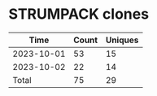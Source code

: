 * STRUMPACK clones
|       Time |   Count | Uniques |
|------------+---------+---------|
| 2023-10-01 |      53 |      15 |
| 2023-10-02 |      22 |      14 |
|------------+---------+---------|
| Total      |      75 |      29 |
